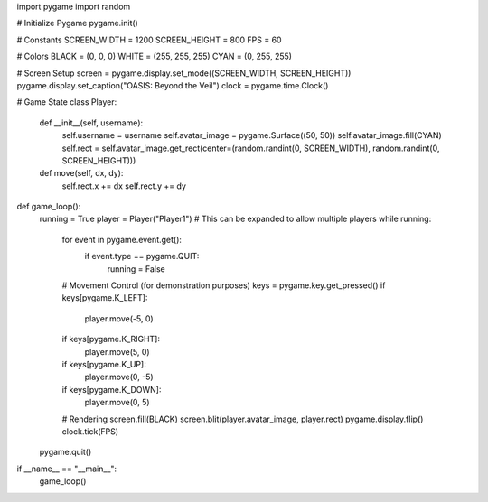 import pygame
import random

# Initialize Pygame
pygame.init()

# Constants
SCREEN_WIDTH = 1200
SCREEN_HEIGHT = 800
FPS = 60

# Colors
BLACK = (0, 0, 0)
WHITE = (255, 255, 255)
CYAN = (0, 255, 255)

# Screen Setup
screen = pygame.display.set_mode((SCREEN_WIDTH, SCREEN_HEIGHT))
pygame.display.set_caption("OASIS: Beyond the Veil")
clock = pygame.time.Clock()

# Game State
class Player:
    def __init__(self, username):
        self.username = username
        self.avatar_image = pygame.Surface((50, 50))
        self.avatar_image.fill(CYAN)
        self.rect = self.avatar_image.get_rect(center=(random.randint(0, SCREEN_WIDTH), random.randint(0, SCREEN_HEIGHT)))

    def move(self, dx, dy):
        self.rect.x += dx
        self.rect.y += dy

def game_loop():
    running = True
    player = Player("Player1")  # This can be expanded to allow multiple players
    while running:
        for event in pygame.event.get():
            if event.type == pygame.QUIT:
                running = False

        # Movement Control (for demonstration purposes)
        keys = pygame.key.get_pressed()
        if keys[pygame.K_LEFT]:
            player.move(-5, 0)
        if keys[pygame.K_RIGHT]:
            player.move(5, 0)
        if keys[pygame.K_UP]:
            player.move(0, -5)
        if keys[pygame.K_DOWN]:
            player.move(0, 5)

        # Rendering
        screen.fill(BLACK)
        screen.blit(player.avatar_image, player.rect)
        pygame.display.flip()
        clock.tick(FPS)

    pygame.quit()

if __name__ == "__main__":
    game_loop()
